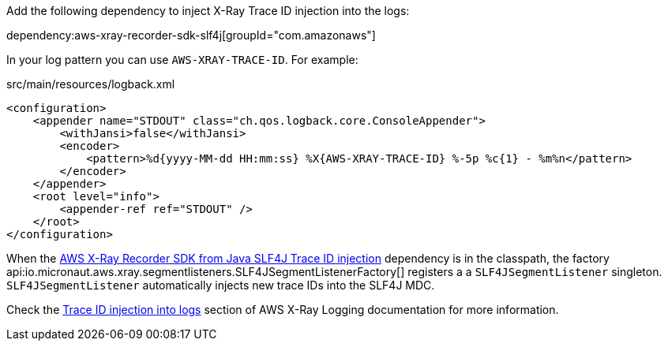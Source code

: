 Add the following dependency to inject X-Ray Trace ID injection into the logs:

dependency:aws-xray-recorder-sdk-slf4j[groupId="com.amazonaws"]

In your log pattern you can use `AWS-XRAY-TRACE-ID`. For example:

[source, xml]
.src/main/resources/logback.xml
----
<configuration>
    <appender name="STDOUT" class="ch.qos.logback.core.ConsoleAppender">
        <withJansi>false</withJansi>
        <encoder>
            <pattern>%d{yyyy-MM-dd HH:mm:ss} %X{AWS-XRAY-TRACE-ID} %-5p %c{1} - %m%n</pattern>
        </encoder>
    </appender>
    <root level="info">
        <appender-ref ref="STDOUT" />
    </root>
</configuration>
----

When the https://mvnrepository.com/artifact/com.amazonaws/aws-xray-recorder-sdk-slf4j[AWS X-Ray Recorder SDK from Java SLF4J Trace ID injection] dependency is in the classpath, the factory api:io.micronaut.aws.xray.segmentlisteners.SLF4JSegmentListenerFactory[] registers a  a `SLF4JSegmentListener` singleton.  `SLF4JSegmentListener` automatically injects new trace IDs into the SLF4J MDC.

Check the https://docs.aws.amazon.com/xray/latest/devguide/xray-sdk-java-configuration.html#xray-sdk-java-configuration-logging)[Trace ID injection into logs] section of AWS X-Ray Logging documentation for more information.
